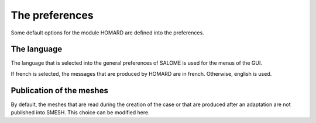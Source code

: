 .. _preferences:

The preferences
###############
.. index:: single: preferences

Some default options for the module HOMARD are defined into the preferences.


The language
************
The language that is selected into the general preferences of SALOME is used for the menus of the GUI.

If french is selected, the messages that are produced by HOMARD are in french. Otherwise, english is used.

Publication of the meshes
*************************
.. index:: single: publication

.. image:: images/preferences_1.png
   :align: center

By default, the meshes that are read during the creation of the case or that are produced after an adaptation are not published into SMESH. This choice can be modified here.



